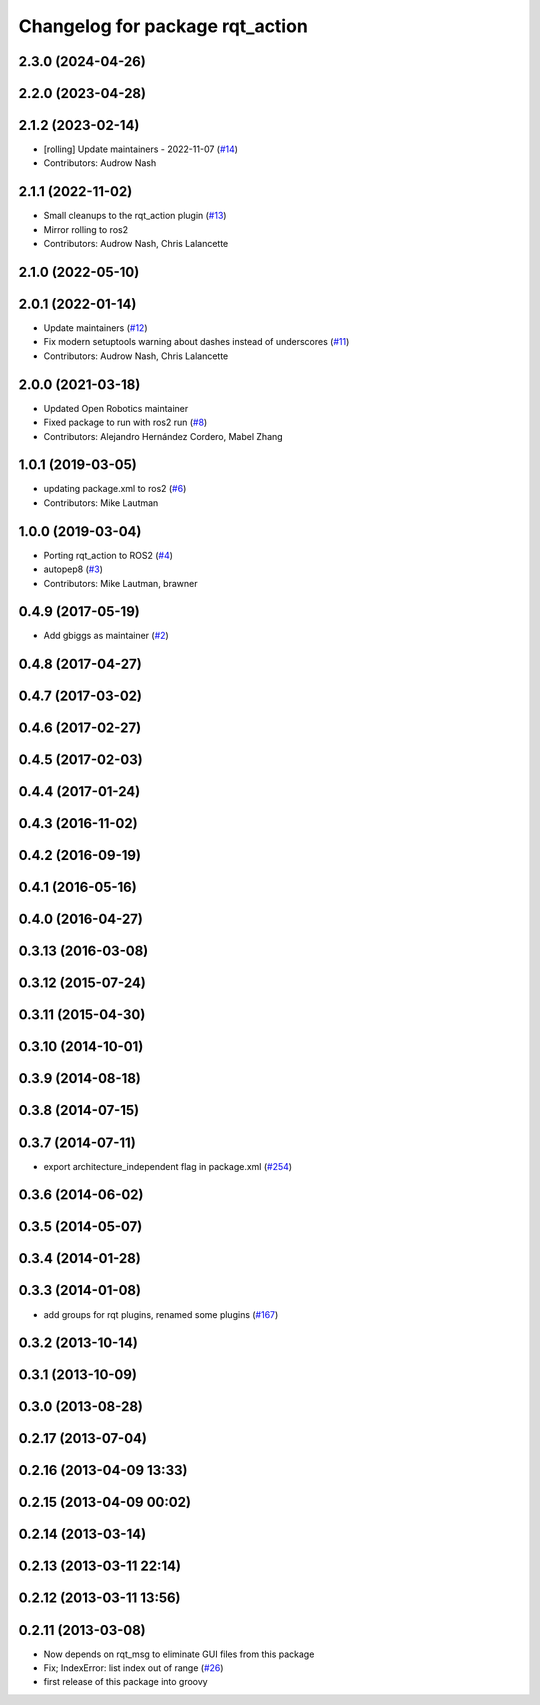 ^^^^^^^^^^^^^^^^^^^^^^^^^^^^^^^^
Changelog for package rqt_action
^^^^^^^^^^^^^^^^^^^^^^^^^^^^^^^^

2.3.0 (2024-04-26)
------------------

2.2.0 (2023-04-28)
------------------

2.1.2 (2023-02-14)
------------------
* [rolling] Update maintainers - 2022-11-07 (`#14 <https://github.com/ros-visualization/rqt_action/issues/14>`_)
* Contributors: Audrow Nash

2.1.1 (2022-11-02)
------------------
* Small cleanups to the rqt_action plugin (`#13 <https://github.com/ros-visualization/rqt_action/issues/13>`_)
* Mirror rolling to ros2
* Contributors: Audrow Nash, Chris Lalancette

2.1.0 (2022-05-10)
------------------

2.0.1 (2022-01-14)
------------------
* Update maintainers (`#12 <https://github.com/ros-visualization/rqt_action/issues/12>`_)
* Fix modern setuptools warning about dashes instead of underscores (`#11 <https://github.com/ros-visualization/rqt_action/issues/11>`_)
* Contributors: Audrow Nash, Chris Lalancette

2.0.0 (2021-03-18)
------------------
* Updated Open Robotics maintainer
* Fixed package to run with ros2 run (`#8 <https://github.com/ros-visualization/rqt_action/issues/8>`_)
* Contributors: Alejandro Hernández Cordero, Mabel Zhang

1.0.1 (2019-03-05)
------------------
* updating package.xml to ros2 (`#6 <https://github.com/ros-visualization/rqt_action/issues/6>`_)
* Contributors: Mike Lautman

1.0.0 (2019-03-04)
------------------
* Porting rqt_action to ROS2 (`#4 <https://github.com/ros-visualization/rqt_action/issues/4>`_)
* autopep8 (`#3 <https://github.com/ros-visualization/rqt_action/issues/3>`_)
* Contributors: Mike Lautman, brawner

0.4.9 (2017-05-19)
------------------
* Add gbiggs as maintainer (`#2 <https://github.com/ros-visualization/rqt_action/issues/2>`_)

0.4.8 (2017-04-27)
------------------

0.4.7 (2017-03-02)
------------------

0.4.6 (2017-02-27)
------------------

0.4.5 (2017-02-03)
------------------

0.4.4 (2017-01-24)
------------------

0.4.3 (2016-11-02)
------------------

0.4.2 (2016-09-19)
------------------

0.4.1 (2016-05-16)
------------------

0.4.0 (2016-04-27)
------------------

0.3.13 (2016-03-08)
-------------------

0.3.12 (2015-07-24)
-------------------

0.3.11 (2015-04-30)
-------------------

0.3.10 (2014-10-01)
-------------------

0.3.9 (2014-08-18)
------------------

0.3.8 (2014-07-15)
------------------

0.3.7 (2014-07-11)
------------------
* export architecture_independent flag in package.xml (`#254 <https://github.com/ros-visualization/rqt_common_plugins/issues/254>`_)

0.3.6 (2014-06-02)
------------------

0.3.5 (2014-05-07)
------------------

0.3.4 (2014-01-28)
------------------

0.3.3 (2014-01-08)
------------------
* add groups for rqt plugins, renamed some plugins (`#167 <https://github.com/ros-visualization/rqt_common_plugins/issues/167>`_)

0.3.2 (2013-10-14)
------------------

0.3.1 (2013-10-09)
------------------

0.3.0 (2013-08-28)
------------------

0.2.17 (2013-07-04)
-------------------

0.2.16 (2013-04-09 13:33)
-------------------------

0.2.15 (2013-04-09 00:02)
-------------------------

0.2.14 (2013-03-14)
-------------------

0.2.13 (2013-03-11 22:14)
-------------------------

0.2.12 (2013-03-11 13:56)
-------------------------

0.2.11 (2013-03-08)
-------------------
* Now depends on rqt_msg to eliminate GUI files from this package
* Fix; IndexError: list index out of range (`#26 <https://github.com/ros-visualization/rqt_common_plugins/issues/26>`_)
* first release of this package into groovy
